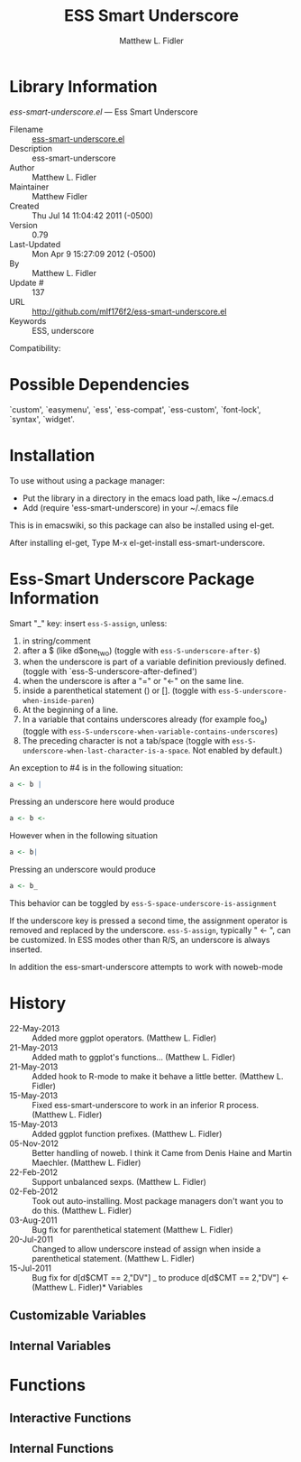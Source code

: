 #+TITLE: ESS Smart Underscore
#+AUTHOR: Matthew L. Fidler
* Library Information
 /ess-smart-underscore.el/ --- Ess Smart Underscore

 - Filename :: [[file:ess-smart-underscore.el][ess-smart-underscore.el]]
 - Description :: ess-smart-underscore
 - Author :: Matthew L. Fidler
 - Maintainer :: Matthew Fidler
 - Created :: Thu Jul 14 11:04:42 2011 (-0500)
 - Version :: 0.79
 - Last-Updated :: Mon Apr  9 15:27:09 2012 (-0500)
 -           By :: Matthew L. Fidler
 -     Update # :: 137
 - URL :: http://github.com/mlf176f2/ess-smart-underscore.el
 - Keywords :: ESS, underscore
Compatibility:

* Possible Dependencies

  `custom', `easymenu', `ess', `ess-compat', `ess-custom',
  `font-lock', `syntax', `widget'.

* Installation

To use without using a package manager:

 - Put the library in a directory in the emacs load path, like ~/.emacs.d
 - Add (require 'ess-smart-underscore) in your ~/.emacs file

This is in emacswiki, so this package can also be installed using el-get.

After installing el-get, Type M-x el-get-install ess-smart-underscore.
* Ess-Smart Underscore Package Information
Smart "_" key: insert =ess-S-assign=, unless:

  1. in string/comment
  2. after a $ (like d$one_two) (toggle with =ess-S-underscore-after-$=)
  3. when the underscore is part of a variable definition previously defined.
     (toggle with `ess-S-underscore-after-defined')
  4. when the underscore is after a "=" or "<-" on the same line.
  5. inside a parenthetical statement () or [].
     (toggle with =ess-S-underscore-when-inside-paren=)
  6. At the beginning of a line.
  7. In a variable that contains underscores already (for example foo_a)
     (toggle with =ess-S-underscore-when-variable-contains-underscores=)
  8. The preceding character is not a tab/space (toggle with
     =ess-S-underscore-when-last-character-is-a-space=.  Not enabled
     by default.)

An exception to #4 is in the following situation:

#+BEGIN_SRC R
a <- b |
#+END_SRC

Pressing an underscore here would produce


#+BEGIN_SRC R
a <- b <-
#+END_SRC

However when in the following situation

#+BEGIN_SRC R
a <- b|
#+END_SRC

Pressing an underscore would produce

#+BEGIN_SRC  R
a <- b_
#+END_SRC

This behavior can be toggled by =ess-S-space-underscore-is-assignment=

If the underscore key is pressed a second time, the assignment
operator is removed and replaced by the underscore.  =ess-S-assign=,
typically " <- ", can be customized.  In ESS modes other than R/S,
an underscore is always inserted.

In addition the ess-smart-underscore attempts to work with noweb-mode

* History

 - 22-May-2013 ::  Added more ggplot operators.  (Matthew L. Fidler)
 - 21-May-2013 ::  Added math to ggplot's functions... (Matthew L. Fidler)
 - 21-May-2013 ::  Added hook to R-mode to make it behave a little better. (Matthew L. Fidler)
 - 15-May-2013 ::  Fixed ess-smart-underscore to work in an inferior R process. (Matthew L. Fidler)
 - 15-May-2013 ::  Added ggplot function prefixes.  (Matthew L. Fidler)
 - 05-Nov-2012 ::  Better handling of noweb. I think it Came from Denis Haine and Martin Maechler. (Matthew L. Fidler)
 - 22-Feb-2012 ::  Support unbalanced sexps. (Matthew L. Fidler)
 - 02-Feb-2012 ::  Took out auto-installing. Most package managers don't want you to do this. (Matthew L. Fidler)
 - 03-Aug-2011 ::  Bug fix for parenthetical statement (Matthew L. Fidler)
 - 20-Jul-2011 ::  Changed to allow underscore instead of assign when inside a parenthetical statement.  (Matthew L. Fidler)
 - 15-Jul-2011 ::  Bug fix for d[d$CMT == 2,"DV"] _ to produce d[d$CMT == 2,"DV"] <-  (Matthew L. Fidler)* Variables
** Customizable Variables

** Internal Variables
* Functions
** Interactive Functions

** Internal Functions
